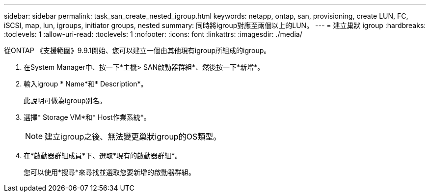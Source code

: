 ---
sidebar: sidebar 
permalink: task_san_create_nested_igroup.html 
keywords: netapp, ontap, san, provisioning, create LUN, FC, iSCSI, map, lun, igroups, initiator groups, nested 
summary: 同時將igroup對應至兩個以上的LUN。 
---
= 建立巢狀 igroup
:hardbreaks:
:toclevels: 1
:allow-uri-read: 
:toclevels: 1
:nofooter: 
:icons: font
:linkattrs: 
:imagesdir: ./media/


[role="lead"]
從ONTAP 《支援範圍》9.9.1開始、您可以建立一個由其他現有igroup所組成的igroup。

. 在System Manager中、按一下*主機> SAN啟動器群組*、然後按一下*新增*。
. 輸入igroup * Name*和* Description*。
+
此說明可做為igroup別名。

. 選擇* Storage VM*和* Host作業系統*。
+

NOTE: 建立igroup之後、無法變更巢狀igroup的OS類型。

. 在*啟動器群組成員*下、選取*現有的啟動器群組*。
+
您可以使用*搜尋*來尋找並選取您要新增的啟動器群組。


